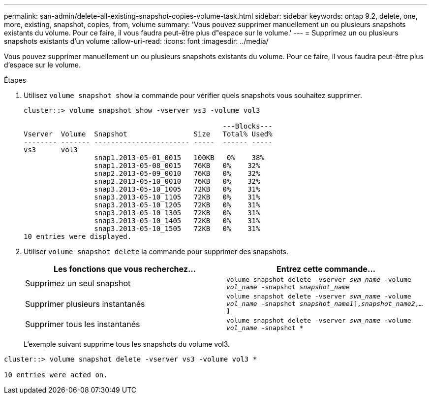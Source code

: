 ---
permalink: san-admin/delete-all-existing-snapshot-copies-volume-task.html 
sidebar: sidebar 
keywords: ontap 9.2, delete, one, more, existing, snapshot, copies, from, volume 
summary: 'Vous pouvez supprimer manuellement un ou plusieurs snapshots existants du volume. Pour ce faire, il vous faudra peut-être plus d"espace sur le volume.' 
---
= Supprimez un ou plusieurs snapshots existants d'un volume
:allow-uri-read: 
:icons: font
:imagesdir: ../media/


[role="lead"]
Vous pouvez supprimer manuellement un ou plusieurs snapshots existants du volume. Pour ce faire, il vous faudra peut-être plus d'espace sur le volume.

.Étapes
. Utilisez `volume snapshot show` la commande pour vérifier quels snapshots vous souhaitez supprimer.
+
[listing]
----
cluster::> volume snapshot show -vserver vs3 -volume vol3

                                                ---Blocks---
Vserver  Volume  Snapshot                Size   Total% Used%
-------- ------- ----------------------- -----  ------ -----
vs3      vol3
                 snap1.2013-05-01_0015   100KB   0%    38%
                 snap1.2013-05-08_0015   76KB   0%    32%
                 snap2.2013-05-09_0010   76KB   0%    32%
                 snap2.2013-05-10_0010   76KB   0%    32%
                 snap3.2013-05-10_1005   72KB   0%    31%
                 snap3.2013-05-10_1105   72KB   0%    31%
                 snap3.2013-05-10_1205   72KB   0%    31%
                 snap3.2013-05-10_1305   72KB   0%    31%
                 snap3.2013-05-10_1405   72KB   0%    31%
                 snap3.2013-05-10_1505   72KB   0%    31%
10 entries were displayed.
----
. Utiliser `volume snapshot delete` la commande pour supprimer des snapshots.
+
[cols="2*"]
|===
| Les fonctions que vous recherchez... | Entrez cette commande... 


 a| 
Supprimez un seul snapshot
 a| 
`volume snapshot delete -vserver _svm_name_ -volume _vol_name_ -snapshot _snapshot_name_`



 a| 
Supprimer plusieurs instantanés
 a| 
`volume snapshot delete -vserver _svm_name_ -volume _vol_name_ -snapshot _snapshot_name1_[,_snapshot_name2_,...]`



 a| 
Supprimer tous les instantanés
 a| 
`volume snapshot delete -vserver _svm_name_ -volume _vol_name_ -snapshot *`

|===
+
L'exemple suivant supprime tous les snapshots du volume vol3.



[listing]
----
cluster::> volume snapshot delete -vserver vs3 -volume vol3 *

10 entries were acted on.
----